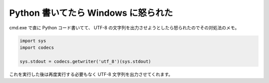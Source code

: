 Python 書いてたら Windows に怒られた
====================================

cmd.exe で直に Python コード書いてて、 UTF-8 の文字列を出力させようとしたら怒られたのでその対処法のメモ。

.. code-block:: python

    import sys
    import codecs

    sys.stdout = codecs.getwriter('utf_8')(sys.stdout)

これを実行した後は再度実行する必要もなく UTF-8 文字列を出力させてくれます。
